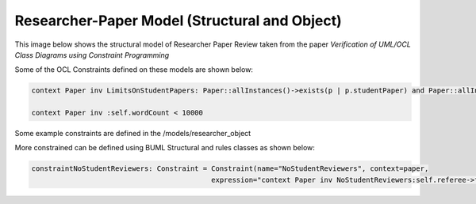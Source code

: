 Researcher-Paper Model (Structural and Object)
================================

This image below shows the structural model of Researcher Paper Review taken from the paper `Verification of UML/OCL Class Diagrams using
Constraint Programming`


.. image:: ../img/researcherPaper.png
  :width: 400
  :alt: Researcher Paper Review model
  :align: center


Some of the OCL Constraints defined on these models are shown below:

.. code-block:: python

    context Paper inv LimitsOnStudentPapers: Paper::allInstances()->exists(p | p.studentPaper) and Paper::allInstances()->select(p | p.studentPaper)->size() < 5

    context Paper inv :self.wordCount < 10000


Some example constraints are defined in the /models/researcher_object

More constrained can be defined using BUML Structural and rules classes as shown below:

.. code-block:: python

    constraintNoStudentReviewers: Constraint = Constraint(name="NoStudentReviewers", context=paper,
                                               expression="context Paper inv NoStudentReviewers:self.referee->forAll(r | not r.isStudent)", language="OCL")

